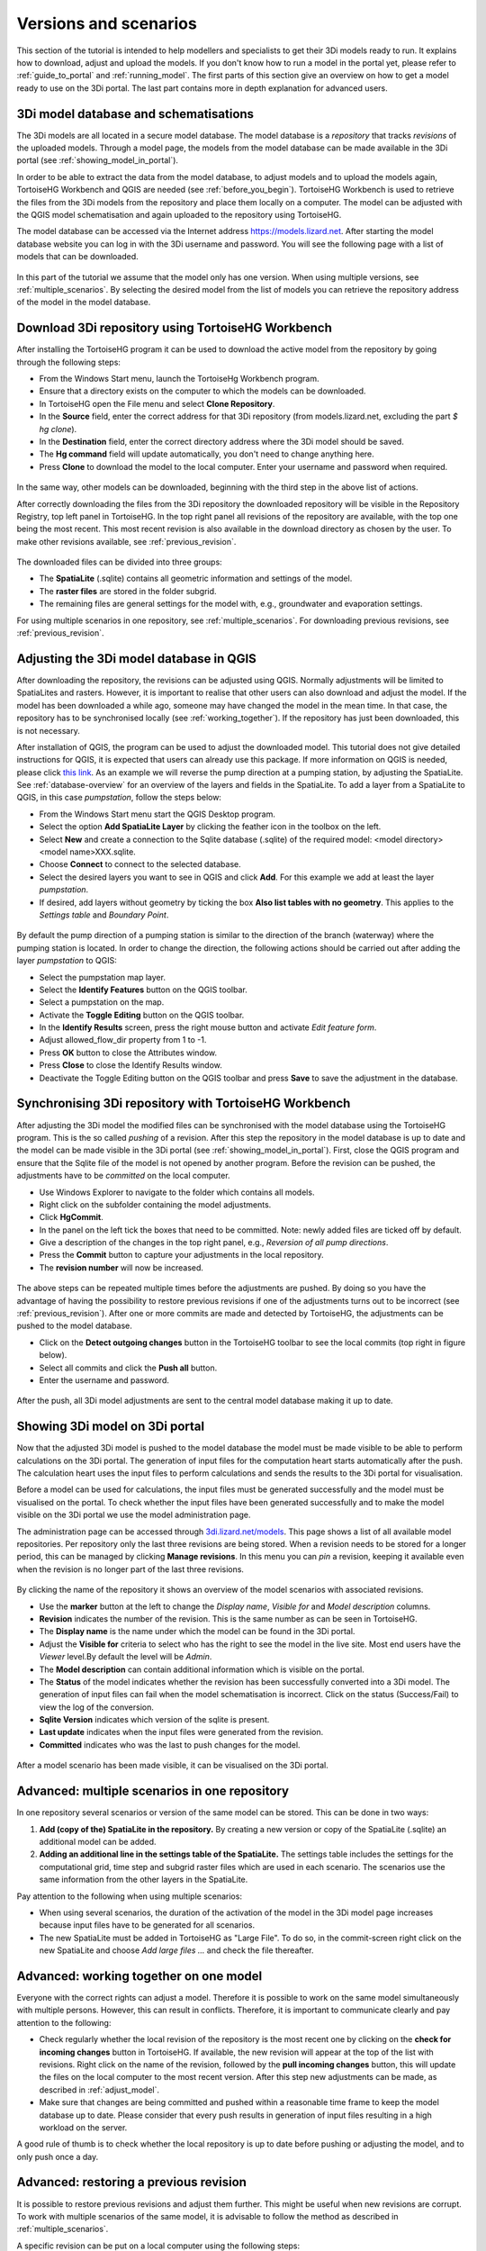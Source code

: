 .. _model_installation_guide:

Versions and scenarios
========================

This section of the tutorial is intended to help modellers and specialists to get their 3Di models ready to run. It explains how to download, adjust and upload the models. If you don't know how to run a model in the portal yet, please refer to :ref:`guide_to_portal` and :ref:`running_model`. The first parts of this section give an overview on how to get a model ready to use on the 3Di portal. The last part contains more in depth explanation for advanced users.

3Di model database and schematisations
--------------------------------------

The 3Di models are all located in a secure model database. The model database is a *repository* that tracks *revisions* of the uploaded models. Through a model page, the models from the model database can be made available in the 3Di portal (see :ref:`showing_model_in_portal`). 

In order to be able to extract the data from the model database, to adjust models and to upload the models again, TortoiseHG Workbench and QGIS are needed (see :ref:`before_you_begin`). TortoiseHG Workbench is used to retrieve the files from the 3Di models from the repository and place them locally on a computer. The model can be adjusted with the QGIS model schematisation and again uploaded to the repository using TortoiseHG. 

The model database can be accessed via the Internet address `https://models.lizard.net <https://models.lizard.net>`_. After starting the model database website you can log in with the 3Di username and password. You will see the following page with a list of models that can be downloaded.

.. figure:: image/d4.2_model_database.png
	:alt: Model database

In this part of the tutorial we assume that the model only has one version. When using multiple versions, see :ref:`multiple_scenarios`. By selecting the desired model from the list of models you can retrieve the repository address of the model in the model database.

.. figure:: image/d4.2_clone_link.png
	:alt: Repository address

Download 3Di repository using TortoiseHG Workbench
-----------------------------------------------------------

After installing the TortoiseHG program it can be used to download the active model from the repository by going through the following steps:

* From the Windows Start menu, launch the TortoiseHg Workbench program.
* Ensure that a directory exists on the computer to which the models can be downloaded.
* In TortoiseHG open the File menu and select **Clone Repository**.
* In the **Source** field, enter the correct address for that 3Di repository (from models.lizard.net, excluding the part *$ hg clone*).
* In the **Destination** field, enter the correct directory address where the 3Di model should be saved.
* The **Hg command** field will update automatically, you don't need to change anything here.
* Press **Clone** to download the model to the local computer. Enter your username and password when required.

.. figure:: image/d4.3_TortoiseHG_clone.png
	:alt: Clone menu TortoiseHG

In the same way, other models can be downloaded, beginning with the third step in the above list of actions. 

After correctly downloading the files from the 3Di repository the downloaded repository will be visible in the Repository Registry, top left panel in TortoiseHG. In the top right panel all revisions of the repository are available, with the top one being the most recent. This most recent revision is also available in the download directory as chosen by the user. To make other revisions available, see :ref:`previous_revision`. 

.. figure:: image/d4.3_TortoiseHG_menu.png
	:alt: Menu TortoiseHG Workbench

The downloaded files can be divided into three groups:

* The **SpatiaLite** (.sqlite) contains all geometric information and settings of the model. 
* The **raster files** are stored in the folder subgrid. 
* The remaining files are general settings for the model with, e.g., groundwater and evaporation settings.

For using multiple scenarios in one repository, see :ref:`multiple_scenarios`. For downloading previous revisions, see :ref:`previous_revision`.

.. _adjust_model:

Adjusting the 3Di model database in QGIS
-----------------------------------------

After downloading the repository, the revisions can be adjusted using QGIS. Normally adjustments will be limited to SpatiaLites and rasters. However, it is important to realise that other users can also download and adjust the model. If the model has been downloaded a while ago, someone may have changed the model in the mean time. In that case, the repository has to be synchronised locally (see :ref:`working_together`). If the repository has just been downloaded, this is not necessary. 

After installation of QGIS, the program can be used to adjust the downloaded model. This tutorial does not give detailed instructions for QGIS, it is expected that users can already use this package. If more information on QGIS is needed, please click `this link <http://qgis.org/en/docs/index.html>`_. As an example we will reverse the pump direction at a pumping station, by adjusting the SpatiaLite. See :ref:`database-overview` for an overview of the layers and fields in the SpatiaLite. To add a layer from a SpatiaLite to QGIS, in this case *pumpstation*, follow the steps below:

* From the Windows Start menu start the QGIS Desktop program.
* Select the option **Add SpatiaLite Layer** by clicking the feather icon in the toolbox on the left.
* Select **New** and create a connection to the Sqlite database (.sqlite) of the required model: \<model directory>\<model name>\XXX.sqlite.
* Choose **Connect** to connect to the selected database.
* Select the desired layers you want to see in QGIS and click **Add**. For this example we add at least the layer *pumpstation*.
* If desired, add layers without geometry by ticking the box **Also list tables with no geometry**. This applies to the *Settings table* and *Boundary Point*.

.. figure:: image/d4.4_add_spatiallite_layer.png
	:alt: Add SpatiaLite Layer QGIS

By default the pump direction of a pumping station is similar to the direction of the branch (waterway) where the pumping station is located. In order to change the direction, the following actions should be carried out after adding the layer *pumpstation* to QGIS:

* Select the pumpstation map layer.
* Select the **Identify Features** button on the QGIS toolbar.
* Select a pumpstation on the map.
* Activate the **Toggle Editing** button on the QGIS toolbar.
* In the **Identify Results** screen, press the right mouse button and activate *Edit feature form*.
* Adjust allowed_flow_dir property from 1 to -1.
* Press **OK** button to close the Attributes window.
* Press **Close** to close the Identify Results window.
* Deactivate the Toggle Editing button on the QGIS toolbar and press **Save** to save the adjustment in the database.

.. figure:: image/d4.4_QGIS_interface.png
	:alt: QGIS interface for model adjustments

Synchronising 3Di repository with TortoiseHG Workbench
-------------------------------------------------------

After adjusting the 3Di model the modified files can be synchronised with the model database using the TortoiseHG program. This is the so called *pushing* of a revision. After this step the repository in the model database is up to date and the model can be made visible in the 3Di portal (see :ref:`showing_model_in_portal`). First, close the QGIS program and ensure that the Sqlite file of the model is not opened by another program. Before the revision can be pushed, the adjustments have to be *committed* on the local computer.

* Use Windows Explorer to navigate to the folder which contains all models.
* Right click on the subfolder containing the model adjustments.
* Click **HgCommit**.
* In the panel on the left tick the boxes that need to be committed. Note: newly added files are ticked off by default.
* Give a description of the changes in the top right panel, e.g., *Reversion of all pump directions*.
* Press the **Commit** button to capture your adjustments in the local repository.
* The **revision number** will now be increased.

.. figure:: image/d4.5_commit.png
	:scale: 75%
	:alt: Commit option Windows Explorer

.. figure:: image/d4.5_commit_details.png
	:alt: Commit menu TortoiseHG

The above steps can be repeated multiple times before the adjustments are pushed. By doing so you have the advantage of having the possibility to restore previous revisions if one of the adjustments turns out to be incorrect (see :ref:`previous_revision`). After one or more commits are made and detected by TortoiseHG, the adjustments can be pushed to the model database. 

* Click on the **Detect outgoing changes** button in the TortoiseHG toolbar to see the local commits (top right in figure below).
* Select all commits and click the **Push all** button. 
* Enter the username and password.

.. figure:: image/d4.5_push_model.png
	:alt: Push model commits

After the push, all 3Di model adjustments are sent to the central model database making it up to date.

.. _showing_model_in_portal:

Showing 3Di model on 3Di portal
--------------------------------

Now that the adjusted 3Di model is pushed to the model database the model must be made visible to be able to perform calculations on the 3Di portal. The generation of input files for the computation heart starts automatically after the push. The calculation heart uses the input files to perform calculations and sends the results to the 3Di portal for visualisation. 

Before a model can be used for calculations, the input files must be generated successfully and the model must be visualised on the portal. To check whether the input files have been generated successfully and to make the model visible on the 3Di portal we use the model administration page. 

The administration page can be accessed through `3di.lizard.net/models <http://3di.lizard.net/models>`_. This page shows a list of all available model repositories. Per repository only the last three revisions are being stored. When a revision needs to be stored for a longer period, this can be managed by clicking **Manage revisions**. In this menu you can *pin* a revision, keeping it available even when the revision is no longer part of the last three revisions. 

.. figure:: image/d4.6_model_repository.png
	:alt: Model administration page - repositories

By clicking the name of the repository it shows an overview of the model scenarios with associated revisions.

* Use the **marker** button at the left to change the *Display name*, *Visible for* and *Model description* columns.
* **Revision** indicates the number of the revision. This is the same number as can be seen in TortoiseHG.
* The **Display name** is the name under which the model can be found in the 3Di portal.
* Adjust the **Visible for** criteria to select who has the right to see the model in the live site. Most end users have the *Viewer* level.By default the level will be *Admin*.
* The **Model description** can contain additional information which is visible on the portal.
* The **Status** of the model indicates whether the revision has been successfully converted into a 3Di model. The generation of input files can fail when the model schematisation is incorrect. Click on the status (Success/Fail) to view the log of the conversion.
* **Sqlite Version** indicates which version of the sqlite is present.
* **Last update** indicates when the input files were generated from the revision.
* **Committed** indicates who was the last to push changes for the model.

.. figure:: image/d4.6_model_repository_2.png
	:alt: Model administration page - details

After a model scenario has been made visible, it can be visualised on the 3Di portal. 

.. _multiple_scenarios:

Advanced: multiple scenarios in one repository
----------------------------------------------

In one repository several scenarios or version of the same model can be stored. This can be done in two ways:

#) **Add (copy of the) SpatiaLite in the repository.** By creating a new version or copy of the SpatiaLite (.sqlite) an additional model can be added.

#) **Adding an additional line in the settings table of the SpatiaLite.** The settings table includes the settings for the computational grid, time step and subgrid raster files which are used in each scenario. The scenarios use the same information from the other layers in the SpatiaLite.

Pay attention to the following when using multiple scenarios: 

* When using several scenarios, the duration of the activation of the model in the 3Di model page increases because input files have to be generated for all scenarios.
* The new SpatiaLite must be added in TortoiseHG as "Large File". To do so, in the commit-screen right click on the new SpatiaLite and choose *Add large files ...* and check the file thereafter. 

.. _working_together:

Advanced: working together on one model
---------------------------------------

Everyone with the correct rights can adjust a model. Therefore it is possible to work on the same model simultaneously with multiple persons. However, this can result in conflicts. Therefore, it is important to communicate clearly and pay attention to the following:

* Check regularly whether the local revision of the repository is the most recent one by clicking on the **check for incoming changes** button in TortoiseHG. If available, the new revision will appear at the top of the list with revisions. Right click on the name of the revision, followed by the **pull incoming changes** button, this will update the files on the local computer to the most recent version. After this step new adjustments can be made, as described in :ref:`adjust_model`. 
* Make sure that changes are being committed and pushed within a reasonable time frame to keep the model database up to date. Please consider that every push results in generation of input files resulting in a high workload on the server. 

A good rule of thumb is to check whether the local repository is up to date before pushing or adjusting the model, and to only push once a day. 

.. _previous_revision:

Advanced: restoring a previous revision
---------------------------------------

It is possible to restore previous revisions and adjust them further. This might be useful when new revisions are corrupt. To work with multiple scenarios of the same model, it is advisable to follow the method as described in :ref:`multiple_scenarios`. 

A specific revision can be put on a local computer using the following steps:

* Start TortoiseHG Workbench
* Dubble click the desired repository
* Right click the revision which you want to restore
* Click **Update**
* Tick **Discard local changes, no backup (-C/--clean)**
* Click **Update**
* Enter username and password